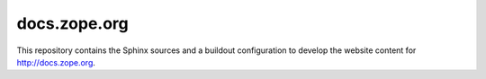 docs.zope.org
=============

This repository contains the Sphinx sources and a buildout configuration to
develop the website content for http://docs.zope.org.
